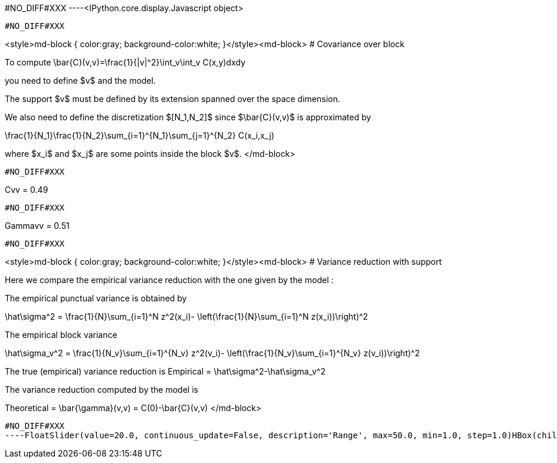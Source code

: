 #NO_DIFF#XXX
----<IPython.core.display.Javascript object>

----


#NO_DIFF#XXX
----
<style>md-block { color:gray; background-color:white; }</style><md-block>
# Covariance over block

To compute $$\bar{C}(v,v)=\frac{1}{|v|^2}\int_v\int_v C(x,y)dxdy$$

you need to define $v$ and the model.

The support $v$ must be defined by its extension spanned over the space dimension.

We also need to define the discretization $[N_1,N_2]$ since $\bar{C}(v,v)$ is approximated by

$$\frac{1}{N_1}\frac{1}{N_2}\sum_{i=1}^{N_1}\sum_{j=1}^{N_2} C(x_i,x_j)$$

where $x_i$ and $x_j$ are some points inside the block $v$.
</md-block>
----


#NO_DIFF#XXX
----
Cvv = 0.49
----


#NO_DIFF#XXX
----
Gammavv = 0.51
----


#NO_DIFF#XXX
----
<style>md-block { color:gray; background-color:white; }</style><md-block>
# Variance reduction with support

Here we compare the empirical variance reduction with the one given by the model :

The empirical punctual variance is obtained by 

$$\hat\sigma^2 = \frac{1}{N}\sum_{i=1}^N z^2(x_i)- \left(\frac{1}{N}\sum_{i=1}^N z(x_i))\right)^2$$

The empirical block variance 

$$\hat\sigma_v^2 = \frac{1}{N_v}\sum_{i=1}^{N_v} z^2(v_i)- \left(\frac{1}{N_v}\sum_{i=1}^{N_v} z(v_i))\right)^2$$

The true (empirical) variance reduction is $$Empirical = \hat\sigma^2-\hat\sigma_v^2$$

The variance reduction computed by the model is 

$$Theoretical = \bar{\gamma}(v,v) = C(0)-\bar{C}(v,v)$$
</md-block>
----


#NO_DIFF#XXX
----FloatSlider(value=20.0, continuous_update=False, description='Range', max=50.0, min=1.0, step=1.0)HBox(children=(IntSlider(value=10, continuous_update=False, description='Coarsify', max=14, min=1),))HBox(children=(Text(value='', description='Empirical', placeholder=''), Text(value='', description='Theoretica…----
